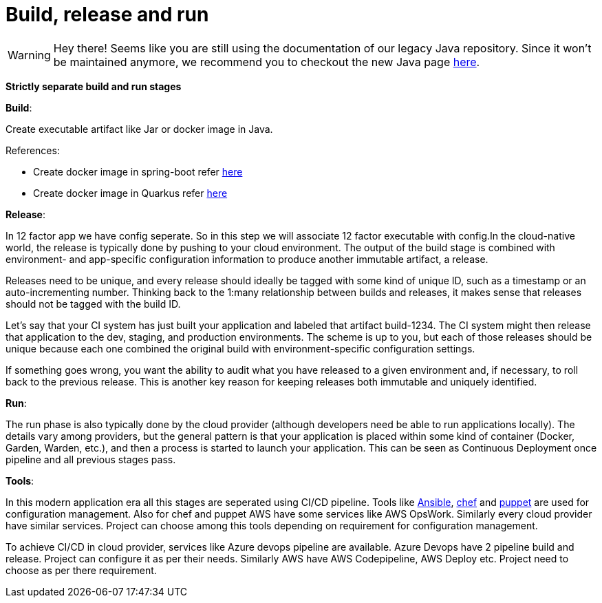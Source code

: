 = Build, release and run 

WARNING: Hey there! Seems like you are still using the documentation of our legacy Java repository. Since it won't be maintained anymore, we recommend you to checkout the new Java page https://devonfw.com/docs/java/current/[here].

*Strictly separate build and run stages*

*Build*: 

Create executable artifact like Jar or docker image in Java.

References: 

* Create docker image in spring-boot refer https://spring.io/guides/topicals/spring-boot-docker[here] 

* Create docker image in Quarkus refer https://devonfw.com/website/pages/docs/devonfw-guide_devon4j.wiki_quarkus_getting-started-quarkus.asciidoc.html#devonfw-guide_devon4j.wiki_quarkus_getting-started-quarkus.asciidoc_create-and-build-a-docker-image[here]

*Release*:

In 12 factor app we have config seperate. So in this step we will associate 12 factor executable with config.In the cloud-native world, the release is typically done by pushing to your cloud environment. The output of the build stage is combined with environment- and app-specific configuration information to produce another immutable artifact, a release.

Releases need to be unique, and every release should ideally be tagged with some kind of unique ID, such as a timestamp or an auto-incrementing number. Thinking back to the 1:many relationship between builds and releases, it makes sense that releases should not be tagged with the build ID.

Let’s say that your CI system has just built your application and labeled that artifact build-1234. The CI system might then release that application to the dev, staging, and production environments. The scheme is up to you, but each of those releases should be unique because each one combined the original build with environment-specific configuration settings.

If something goes wrong, you want the ability to audit what you have released to a given environment and, if necessary, to roll back to the previous release. This is another key reason for keeping releases both immutable and uniquely identified.

*Run*: 

The run phase is also typically done by the cloud provider (although developers need be able to run applications locally). The details vary among providers, but the general pattern is that your application is placed within some kind of container (Docker, Garden, Warden, etc.), and then a process is started to launch your application. This can be seen as Continuous Deployment once pipeline and all previous stages pass.

*Tools*:

In this modern application era all this stages are seperated using CI/CD pipeline. Tools like https://docs.ansible.com/[Ansible], https://www.chef.io/[chef] and https://puppet.com/devops/[puppet] are used for configuration management. Also for chef and puppet AWS have some services like AWS OpsWork. Similarly every cloud provider have similar services. Project can choose among this tools depending on requirement for configuration management.

To achieve CI/CD in cloud provider, services like Azure devops pipeline are available. Azure Devops have 2 pipeline build and release. Project can configure it as per their needs. Similarly AWS have AWS Codepipeline, AWS Deploy etc. Project need to choose as per there requirement.
